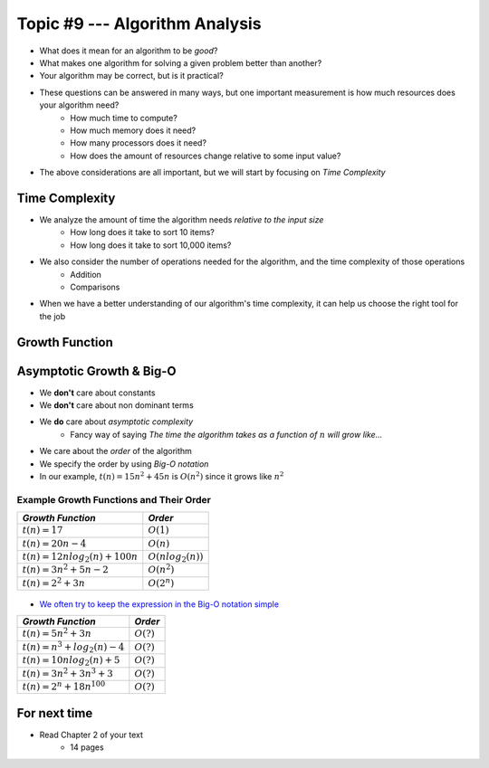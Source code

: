 *******************************
Topic #9 --- Algorithm Analysis
*******************************

* What does it mean for an algorithm to be *good*?
* What makes one algorithm for solving a given problem better than another?
* Your algorithm may be correct, but is it practical?

* These questions can be answered in many ways, but one important measurement is how much resources does your algorithm need?
    * How much time to compute?
    * How much memory does it need?
    * How many processors does it need?
    * How does the amount of resources change relative to some input value?

* The above considerations are all important, but we will start by focusing on *Time Complexity*


Time Complexity
===============

* We analyze the amount of time the algorithm needs *relative to the input size*
    * How long does it take to sort 10 items?
    * How long does it take to sort 10,000 items?

* We also consider the number of operations needed for the algorithm, and the time complexity of those operations
    * Addition
    * Comparisons

* When we have a better understanding of our algorithm's time complexity, it can help us choose the right tool for the job


Growth Function
===============


Asymptotic Growth & Big-O
=========================

* We **don't** care about constants
* We **don't** care about non dominant terms

* We **do** care about *asymptotic complexity*
    * Fancy way of saying *The time the algorithm takes as a function of* :math:`n` *will grow like...*

* We care about the *order* of the algorithm
* We specify the order by using *Big-O notation*
* In our example, :math:`t(n) = 15n^{2} + 45n` is :math:`O(n^{2})` since it grows like :math:`n^{2}`


Example Growth Functions and Their Order
----------------------------------------

+--------------------------------------+------------------------+
| *Growth Function*                    | *Order*                |
+======================================+========================+
| :math:`t(n) = 17`                    | :math:`O(1)`           |
+--------------------------------------+------------------------+
| :math:`t(n) = 20n - 4`               | :math:`O(n)`           |
+--------------------------------------+------------------------+
| :math:`t(n) = 12n log_{2}(n) + 100n` | :math:`O(nlog_{2}(n))` |
+--------------------------------------+------------------------+
| :math:`t(n) = 3n^{2} + 5n - 2`       | :math:`O(n^{2})`       |
+--------------------------------------+------------------------+
| :math:`t(n) = 2^{2} + 3n`            | :math:`O(2^{n})`       |
+--------------------------------------+------------------------+

    .. image:: img/complexity_growth1.png
       :width: 500 px
       :align: center

* `We often try to keep the expression in the Big-O notation simple <https://en.wikipedia.org/wiki/Big_O_notation#Orders_of_common_functions>`_

+--------------------------------------+------------------------+
| *Growth Function*                    | *Order*                |
+======================================+========================+
| :math:`t(n) = 5n^{2} + 3n`           | :math:`O(?)`           |
+--------------------------------------+------------------------+
| :math:`t(n) = n^{3} + log_{2}(n) - 4`| :math:`O(?)`           |
+--------------------------------------+------------------------+
| :math:`t(n) = 10n log_{2}(n) + 5`    | :math:`O(?)`           |
+--------------------------------------+------------------------+
| :math:`t(n) = 3n^{2} + 3n^{3} + 3`   | :math:`O(?)`           |
+--------------------------------------+------------------------+
| :math:`t(n) = 2^{n} + 18n^{100}`     | :math:`O(?)`           |
+--------------------------------------+------------------------+





For next time
=============

* Read Chapter 2 of your text
    * 14 pages
